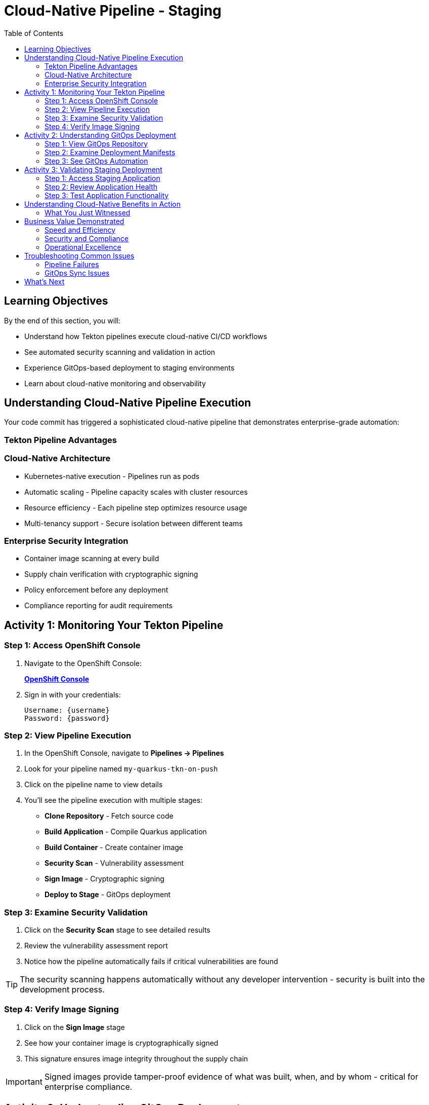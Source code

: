 = Cloud-Native Pipeline - Staging
:source-highlighter: rouge
:toc: macro
:toclevels: 2

toc::[]

== Learning Objectives

By the end of this section, you will:

* Understand how Tekton pipelines execute cloud-native CI/CD workflows
* See automated security scanning and validation in action
* Experience GitOps-based deployment to staging environments
* Learn about cloud-native monitoring and observability

== Understanding Cloud-Native Pipeline Execution

Your code commit has triggered a sophisticated cloud-native pipeline that demonstrates enterprise-grade automation:

=== Tekton Pipeline Advantages

=== Cloud-Native Architecture

* Kubernetes-native execution - Pipelines run as pods
* Automatic scaling - Pipeline capacity scales with cluster resources
* Resource efficiency - Each pipeline step optimizes resource usage
* Multi-tenancy support - Secure isolation between different teams

=== Enterprise Security Integration

* Container image scanning at every build
* Supply chain verification with cryptographic signing  
* Policy enforcement before any deployment
* Compliance reporting for audit requirements

== Activity 1: Monitoring Your Tekton Pipeline

=== Step 1: Access OpenShift Console

. Navigate to the OpenShift Console:
+
link:{openshift_url}[*OpenShift Console*^]

. Sign in with your credentials:
+
[source,bash]
----
Username: {username}
Password: {password}
----

=== Step 2: View Pipeline Execution

. In the OpenShift Console, navigate to *Pipelines → Pipelines*
. Look for your pipeline named `my-quarkus-tkn-on-push`
. Click on the pipeline name to view details

. You'll see the pipeline execution with multiple stages:
  * **Clone Repository** - Fetch source code
  * **Build Application** - Compile Quarkus application  
  * **Build Container** - Create container image
  * **Security Scan** - Vulnerability assessment
  * **Sign Image** - Cryptographic signing
  * **Deploy to Stage** - GitOps deployment

=== Step 3: Examine Security Validation

. Click on the *Security Scan* stage to see detailed results
. Review the vulnerability assessment report
. Notice how the pipeline automatically fails if critical vulnerabilities are found

TIP: The security scanning happens automatically without any developer intervention - security is built into the development process.

=== Step 4: Verify Image Signing

. Click on the *Sign Image* stage  
. See how your container image is cryptographically signed
. This signature ensures image integrity throughout the supply chain

IMPORTANT: Signed images provide tamper-proof evidence of what was built, when, and by whom - critical for enterprise compliance.

== Activity 2: Understanding GitOps Deployment

=== Step 1: View GitOps Repository

. Return to Red Hat Developer Hub
. Navigate to your component overview
. Click on the *GitLab* repository link for your GitOps manifests

=== Step 2: Examine Deployment Manifests

. In the GitOps repository, navigate to the `environments/stage` directory
. Review the Kubernetes manifests that define your staging deployment:
  * **Deployment.yaml** - Application configuration
  * **Service.yaml** - Network exposure
  * **Route.yaml** - External access

=== Step 3: See GitOps Automation

. Notice that the image tag in the deployment manifest has been automatically updated
. This demonstrates GitOps automation - your pipeline updated the desired state
. ArgoCD will now automatically sync this change to the staging environment

TIP: GitOps ensures that your staging environment exactly matches what's defined in Git - providing consistency and auditability.

== Activity 3: Validating Staging Deployment

=== Step 1: Access Staging Application

. In the OpenShift Console, navigate to *Topology*
. Switch to the staging namespace/project
. Find your application deployment and click on the route URL
. Verify your application is running successfully

=== Step 2: Review Application Health

. Check the application pod status and resource usage
. Review the deployment logs for any issues
. Verify all health checks are passing

=== Step 3: Test Application Functionality

. Access your Quarkus application endpoints
. Verify the application responds correctly
. Test any specific functionality relevant to your changes

== Understanding Cloud-Native Benefits in Action

=== What You Just Witnessed

**Automated Quality Gates:**
* Code was automatically built and tested
* Security vulnerabilities were scanned and reported
* Container images were signed for integrity
* Deployment only proceeded after all validations passed

**GitOps Deployment Model:**
* Desired state defined declaratively in Git
* Automatic synchronization to target environments
* Complete audit trail of all changes
* Easy rollback capabilities if issues occur

**Cloud-Native Scalability:**
* Pipeline executed using cluster resources
* Automatic resource allocation and cleanup
* No dedicated CI/CD infrastructure to maintain
* Scales with your Kubernetes platform

== Business Value Demonstrated

=== Speed and Efficiency
* **Build to staging deployment**: Under 10 minutes
* **Zero manual intervention** required
* **Parallel execution** of pipeline stages
* **Automatic promotion** based on validation results

=== Security and Compliance  
* **100% automated security scanning**
* **Cryptographic proof** of image integrity
* **Policy enforcement** before deployment
* **Complete audit trail** for compliance reporting

=== Operational Excellence
* **Declarative infrastructure** - No configuration drift
* **Automatic healing** if staging environment deviates
* **Consistent deployments** across all environments
* **Self-service capabilities** reduce platform team load

== Troubleshooting Common Issues

=== Pipeline Failures

If your pipeline fails:

. Check the failed stage logs in the OpenShift Console
. Common issues include:
  * **Security vulnerabilities** - Review scan results and update dependencies
  * **Build errors** - Check application code syntax and dependencies
  * **Resource limits** - Verify cluster has sufficient capacity

=== GitOps Sync Issues

If staging deployment doesn't update:

. Verify ArgoCD application status
. Check GitOps repository for manifest syntax
. Ensure proper RBAC permissions for ArgoCD

TIP: Most issues are automatically resolved by the platform's self-healing capabilities.

== What's Next

Your application is now successfully running in the staging environment with full security validation! 

In the next section, **Production - Releasing to production**, you'll:

* Review staging validation results and metrics
* Understand production deployment approval workflows  
* Execute a secure production release
* Monitor production application health and security posture

The cloud-native staging validation is complete - let's move to production deployment!